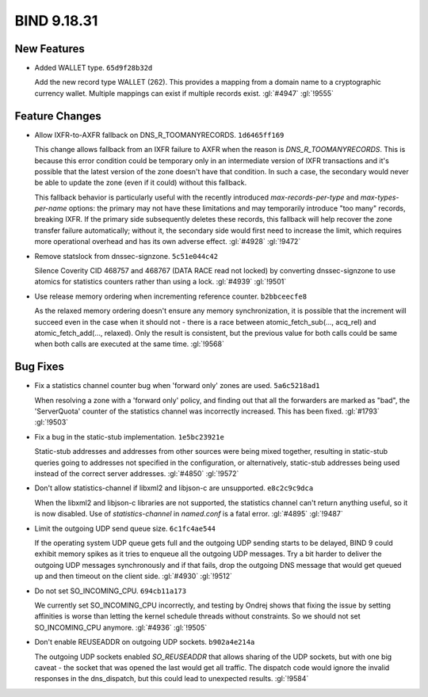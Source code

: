.. Copyright (C) Internet Systems Consortium, Inc. ("ISC")
..
.. SPDX-License-Identifier: MPL-2.0
..
.. This Source Code Form is subject to the terms of the Mozilla Public
.. License, v. 2.0.  If a copy of the MPL was not distributed with this
.. file, you can obtain one at https://mozilla.org/MPL/2.0/.
..
.. See the COPYRIGHT file distributed with this work for additional
.. information regarding copyright ownership.

BIND 9.18.31
------------

New Features
~~~~~~~~~~~~

- Added WALLET type. ``65d9f28b32d``

  Add the new record type WALLET (262).  This provides a mapping from a
  domain name to a cryptographic currency wallet.  Multiple mappings can
  exist if multiple records exist. :gl:`#4947` :gl:`!9555`

Feature Changes
~~~~~~~~~~~~~~~

- Allow IXFR-to-AXFR fallback on DNS_R_TOOMANYRECORDS. ``1d6465ff169``

  This change allows fallback from an IXFR failure to AXFR when the
  reason is `DNS_R_TOOMANYRECORDS`. This is because this error condition
  could be temporary only in an intermediate version of IXFR
  transactions and it's possible that the latest version of the zone
  doesn't have that condition. In such a case, the secondary would never
  be able to update the zone (even if it could) without this fallback.

  This fallback behavior is particularly useful with the recently
  introduced `max-records-per-type` and `max-types-per-name` options:
  the primary may not have these limitations and may temporarily
  introduce "too many" records, breaking IXFR. If the primary side
  subsequently deletes these records, this fallback will help recover
  the zone transfer failure automatically; without it, the secondary
  side would first need to increase the limit, which requires more
  operational overhead and has its own adverse effect. :gl:`#4928`
  :gl:`!9472`

- Remove statslock from dnssec-signzone. ``5c51e044c42``

  Silence Coverity CID 468757 and 468767 (DATA RACE read not locked) by
  converting dnssec-signzone to use atomics for statistics counters
  rather than using a lock. :gl:`#4939` :gl:`!9501`

- Use release memory ordering when incrementing reference counter.
  ``b2bbceecfe8``

  As the relaxed memory ordering doesn't ensure any memory
  synchronization, it is possible that the increment will succeed even
  in the case when it should not - there is a race between
  atomic_fetch_sub(..., acq_rel) and atomic_fetch_add(..., relaxed).
  Only the result is consistent, but the previous value for both calls
  could be same when both calls are executed at the same time.
  :gl:`!9568`

Bug Fixes
~~~~~~~~~

- Fix a statistics channel counter bug when 'forward only' zones are
  used. ``5a6c5218ad1``

  When resolving a zone with a 'forward only' policy, and finding out
  that all the forwarders are marked as "bad", the 'ServerQuota' counter
  of the statistics channel was incorrectly increased. This has been
  fixed. :gl:`#1793` :gl:`!9503`

- Fix a bug in the static-stub implementation. ``1e5bc23921e``

  Static-stub addresses and addresses from other sources were being
  mixed together, resulting in static-stub queries going to addresses
  not specified in the configuration, or alternatively, static-stub
  addresses being used instead of the correct server addresses.
  :gl:`#4850` :gl:`!9572`

- Don't allow statistics-channel if libxml2 and libjson-c are
  unsupported. ``e8c2c9c9dca``

  When the libxml2 and libjson-c libraries are not supported, the
  statistics channel can't return anything useful, so it is now
  disabled. Use of `statistics-channel` in `named.conf` is a fatal
  error. :gl:`#4895` :gl:`!9487`

- Limit the outgoing UDP send queue size. ``6c1fc4ae544``

  If the operating system UDP queue gets full and the outgoing UDP
  sending starts to be delayed, BIND 9 could exhibit memory spikes as it
  tries to enqueue all the outgoing UDP messages.  Try a bit harder to
  deliver the outgoing UDP messages synchronously and if that fails,
  drop the outgoing DNS message that would get queued up and then
  timeout on the client side. :gl:`#4930` :gl:`!9512`

- Do not set SO_INCOMING_CPU. ``694cb11a173``

  We currently set SO_INCOMING_CPU incorrectly, and testing by Ondrej
  shows that fixing the issue by setting affinities is worse than
  letting the kernel schedule threads without constraints. So we should
  not set SO_INCOMING_CPU anymore. :gl:`#4936` :gl:`!9505`

- Don't enable REUSEADDR on outgoing UDP sockets. ``b902a4e214a``

  The outgoing UDP sockets enabled `SO_REUSEADDR` that allows sharing of
  the UDP sockets, but with one big caveat - the socket that was opened
  the last would get all traffic.  The dispatch code would ignore the
  invalid responses in the dns_dispatch, but this could lead to
  unexpected results. :gl:`!9584`


